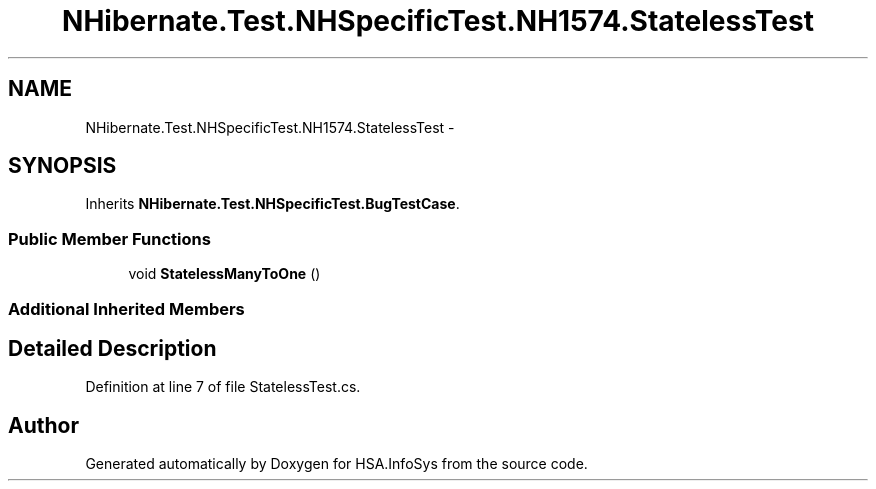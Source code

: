 .TH "NHibernate.Test.NHSpecificTest.NH1574.StatelessTest" 3 "Fri Jul 5 2013" "Version 1.0" "HSA.InfoSys" \" -*- nroff -*-
.ad l
.nh
.SH NAME
NHibernate.Test.NHSpecificTest.NH1574.StatelessTest \- 
.SH SYNOPSIS
.br
.PP
.PP
Inherits \fBNHibernate\&.Test\&.NHSpecificTest\&.BugTestCase\fP\&.
.SS "Public Member Functions"

.in +1c
.ti -1c
.RI "void \fBStatelessManyToOne\fP ()"
.br
.in -1c
.SS "Additional Inherited Members"
.SH "Detailed Description"
.PP 
Definition at line 7 of file StatelessTest\&.cs\&.

.SH "Author"
.PP 
Generated automatically by Doxygen for HSA\&.InfoSys from the source code\&.
